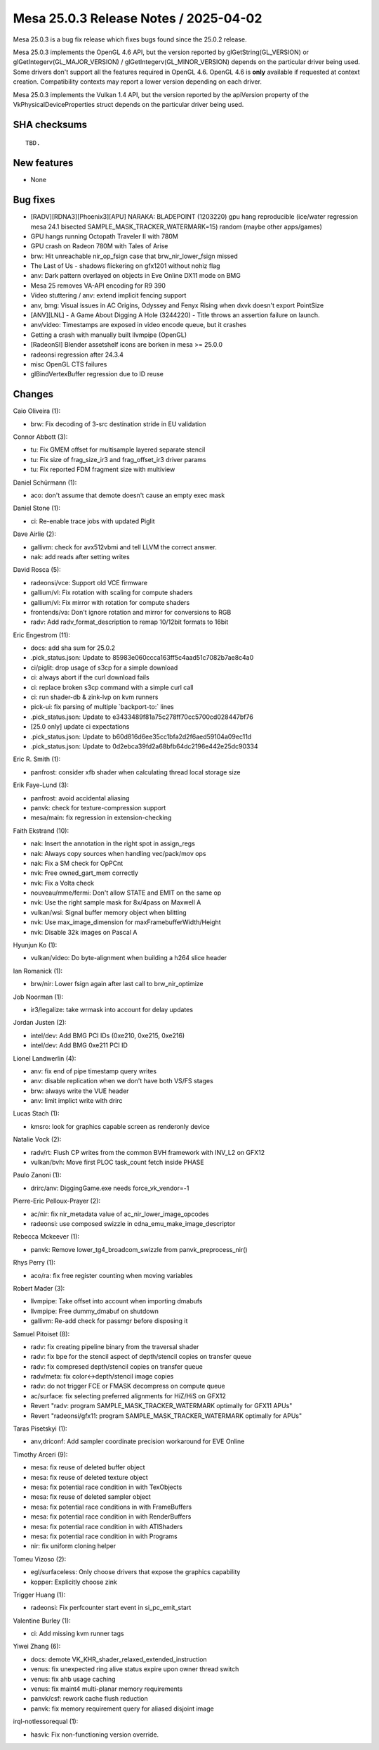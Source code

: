 Mesa 25.0.3 Release Notes / 2025-04-02
======================================

Mesa 25.0.3 is a bug fix release which fixes bugs found since the 25.0.2 release.

Mesa 25.0.3 implements the OpenGL 4.6 API, but the version reported by
glGetString(GL_VERSION) or glGetIntegerv(GL_MAJOR_VERSION) /
glGetIntegerv(GL_MINOR_VERSION) depends on the particular driver being used.
Some drivers don't support all the features required in OpenGL 4.6. OpenGL
4.6 is **only** available if requested at context creation.
Compatibility contexts may report a lower version depending on each driver.

Mesa 25.0.3 implements the Vulkan 1.4 API, but the version reported by
the apiVersion property of the VkPhysicalDeviceProperties struct
depends on the particular driver being used.

SHA checksums
-------------

::

    TBD.


New features
------------

- None


Bug fixes
---------

- [RADV][RDNA3][Phoenix3][APU] NARAKA: BLADEPOINT (1203220) gpu hang reproducible (ice/water regression mesa 24.1 bisected SAMPLE_MASK_TRACKER_WATERMARK=15) random (maybe other apps/games)
- GPU hangs running Octopath Traveler II with 780M
- GPU crash on Radeon 780M with Tales of Arise
- brw: Hit unreachable nir_op_fsign case that brw_nir_lower_fsign missed
- The Last of Us - shadows flickering on gfx1201 without nohiz flag
- anv: Dark pattern overlayed on objects in Eve Online DX11 mode on BMG
- Mesa 25 removes VA-API encoding for R9 390
- Video stuttering / anv: extend implicit fencing support
- anv, bmg: Visual issues in AC Origins, Odyssey and Fenyx Rising when dxvk doesn't export PointSize
- [ANV][LNL] - A Game About Digging A Hole (3244220) - Title throws an assertion failure on launch.
- anv/video: Timestamps are exposed in video encode queue, but it crashes
- Getting a crash with manually built llvmpipe (OpenGL)
- [RadeonSI] Blender assetshelf icons are borken in mesa >= 25.0.0
- radeonsi regression after 24.3.4
- misc OpenGL CTS failures
- glBindVertexBuffer regression due to ID reuse


Changes
-------

Caio Oliveira (1):

- brw: Fix decoding of 3-src destination stride in EU validation

Connor Abbott (3):

- tu: Fix GMEM offset for multisample layered separate stencil
- tu: Fix size of frag_size_ir3 and frag_offset_ir3 driver params
- tu: Fix reported FDM fragment size with multiview

Daniel Schürmann (1):

- aco: don't assume that demote doesn't cause an empty exec mask

Daniel Stone (1):

- ci: Re-enable trace jobs with updated Piglit

Dave Airlie (2):

- gallivm: check for avx512vbmi and tell LLVM the correct answer.
- nak: add reads after setting writes

David Rosca (5):

- radeonsi/vce: Support old VCE firmware
- gallium/vl: Fix rotation with scaling for compute shaders
- gallium/vl: Fix mirror with rotation for compute shaders
- frontends/va: Don't ignore rotation and mirror for conversions to RGB
- radv: Add radv_format_description to remap 10/12bit formats to 16bit

Eric Engestrom (11):

- docs: add sha sum for 25.0.2
- .pick_status.json: Update to 85983e060ccca163ff5c4aad51c7082b7ae8c4a0
- ci/piglit: drop usage of s3cp for a simple download
- ci: always abort if the curl download fails
- ci: replace broken s3cp command with a simple curl call
- ci: run shader-db & zink-lvp on kvm runners
- pick-ui: fix parsing of multiple \`backport-to:` lines
- .pick_status.json: Update to e3433489f81a75c278ff70cc5700cd028447bf76
- [25.0 only] update ci expectations
- .pick_status.json: Update to b60d816d6ee35cc1bfa2d2f6aed59104a09ec11d
- .pick_status.json: Update to 0d2ebca39fd2a68bfb64dc2196e442e25dc90334

Eric R. Smith (1):

- panfrost: consider xfb shader when calculating thread local storage size

Erik Faye-Lund (3):

- panfrost: avoid accidental aliasing
- panvk: check for texture-compression support
- mesa/main: fix regression in extension-checking

Faith Ekstrand (10):

- nak: Insert the annotation in the right spot in assign_regs
- nak: Always copy sources when handling vec/pack/mov ops
- nak: Fix a SM check for OpPCnt
- nvk: Free owned_gart_mem correctly
- nvk: Fix a Volta check
- nouveau/mme/fermi: Don't allow STATE and EMIT on the same op
- nvk: Use the right sample mask for 8x/4pass on Maxwell A
- vulkan/wsi: Signal buffer memory object when blitting
- nvk: Use max_image_dimension for maxFramebufferWidth/Height
- nvk: Disable 32k images on Pascal A

Hyunjun Ko (1):

- vulkan/video: Do byte-alignment when building a h264 slice header

Ian Romanick (1):

- brw/nir: Lower fsign again after last call to brw_nir_optimize

Job Noorman (1):

- ir3/legalize: take wrmask into account for delay updates

Jordan Justen (2):

- intel/dev: Add BMG PCI IDs (0xe210, 0xe215, 0xe216)
- intel/dev: Add BMG 0xe211 PCI ID

Lionel Landwerlin (4):

- anv: fix end of pipe timestamp query writes
- anv: disable replication when we don't have both VS/FS stages
- brw: always write the VUE header
- anv: limit implict write with drirc

Lucas Stach (1):

- kmsro: look for graphics capable screen as renderonly device

Natalie Vock (2):

- radv/rt: Flush CP writes from the common BVH framework with INV_L2 on GFX12
- vulkan/bvh: Move first PLOC task_count fetch inside PHASE

Paulo Zanoni (1):

- drirc/anv: DiggingGame.exe needs force_vk_vendor=-1

Pierre-Eric Pelloux-Prayer (2):

- ac/nir: fix nir_metadata value of ac_nir_lower_image_opcodes
- radeonsi: use composed swizzle in cdna_emu_make_image_descriptor

Rebecca Mckeever (1):

- panvk: Remove lower_tg4_broadcom_swizzle from panvk_preprocess_nir()

Rhys Perry (1):

- aco/ra: fix free register counting when moving variables

Robert Mader (3):

- llvmpipe: Take offset into account when importing dmabufs
- llvmpipe: Free dummy_dmabuf on shutdown
- gallivm: Re-add check for passmgr before disposing it

Samuel Pitoiset (8):

- radv: fix creating pipeline binary from the traversal shader
- radv: fix bpe for the stencil aspect of depth/stencil copies on transfer queue
- radv: fix compresed depth/stencil copies on transfer queue
- radv/meta: fix color<->depth/stencil image copies
- radv: do not trigger FCE or FMASK decompress on compute queue
- ac/surface: fix selecting preferred alignments for HiZ/HiS on GFX12
- Revert "radv: program SAMPLE_MASK_TRACKER_WATERMARK optimally for GFX11 APUs"
- Revert "radeonsi/gfx11: program SAMPLE_MASK_TRACKER_WATERMARK optimally for APUs"

Taras Pisetskyi (1):

- anv,driconf: Add sampler coordinate precision workaround for EVE Online

Timothy Arceri (9):

- mesa: fix reuse of deleted buffer object
- mesa: fix reuse of deleted texture object
- mesa: fix potential race condition in with TexObjects
- mesa: fix reuse of deleted sampler object
- mesa: fix potential race conditions in with FrameBuffers
- mesa: fix potential race condition in with RenderBuffers
- mesa: fix potential race condition in with ATIShaders
- mesa: fix potential race condition in with Programs
- nir: fix uniform cloning helper

Tomeu Vizoso (2):

- egl/surfaceless: Only choose drivers that expose the graphics capability
- kopper: Explicitly choose zink

Trigger Huang (1):

- radeonsi: Fix perfcounter start event in si_pc_emit_start

Valentine Burley (1):

- ci: Add missing kvm runner tags

Yiwei Zhang (6):

- docs: demote VK_KHR_shader_relaxed_extended_instruction
- venus: fix unexpected ring alive status expire upon owner thread switch
- venus: fix ahb usage caching
- venus: fix maint4 multi-planar memory requirements
- panvk/csf: rework cache flush reduction
- panvk: fix memory requirement query for aliased disjoint image

irql-notlessorequal (1):

- hasvk: Fix non-functioning version override.
